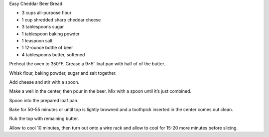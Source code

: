 Easy Cheddar Beer Bread

* 3 cups all-purpose flour
* 1 cup shredded sharp cheddar cheese
* 3 tablespoons sugar
* 1 tablespoon baking powder
* 1 teaspoon salt
* 1 12-ounce bottle of beer
* 4 tablespoons butter, softened


Preheat the oven to 350°F. Grease a 9×5″ loaf pan with half of of the butter.

Whisk flour, baking powder, sugar and salt together.

Add cheese and stir with a spoon.

Make a well in the center, then pour in the beer. Mix with a spoon until it’s
just combined.

Spoon into the prepared loaf pan.

Bake for 50-55 minutes or until top is lightly browned and a toothpick inserted
in the center comes out clean.

Rub the top with remaining butter.

Allow to cool 10 minutes, then turn out onto a wire rack and allow to cool for
15-20 more minutes before slicing.
